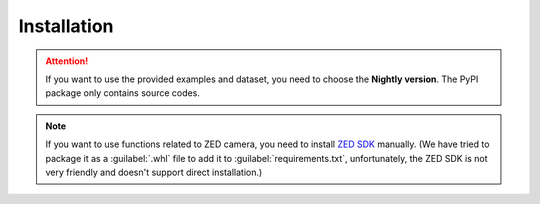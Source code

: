 Installation
==============================

.. attention::

   If you want to use the provided examples and dataset, you need to choose the **Nightly version**. The PyPI package only contains source codes.



.. tabs::

    .. tab:: Stable version (PyPI)

         .. code-block:: shell

            pip install rofunc

            # [Option] Install with baseline RL frameworks (SKRL, RLlib, Stable Baselines3) and Envs (gymnasium[all], mujoco_py)
            pip install rofunc[baselines]

         Some requirements need to be installed manually.

         .. code-block:: shell

            # Install pbdlib
            pip install https://github.com/Skylark0924/Rofunc/releases/download/v0.0.2.3/pbdlib-0.1-py3-none-any.whl
            # Install Isaac Gym
            pip install https://github.com/Skylark0924/Rofunc/releases/download/v0.0.0.9/isaacgym-1.0rc4-py3-none-any.whl

    .. tab:: Nightly version (recommended)


         .. code-block:: shell

            git clone https://github.com/Skylark0924/Rofunc.git
            cd Rofunc

            # Create a conda environment
            # Python 3.8 is strongly recommended
            conda create -n rofunc python=3.8

            # For Linux user
            sh ./scripts/install.sh
            # [Option] Install with baseline RL frameworks (SKRL, RLlib, Stable Baselines3)
            sh ./scripts/install_w_baselines.sh
            # [Option] For MacOS user (brew is required, Isaac Gym based simulator is not supported on MacOS)
            sh ./scripts/mac_install.sh


.. note::

   If you want to use functions related to ZED camera, you need to install `ZED SDK <https://www.stereolabs.com/developers/release/#downloads>`_ manually. (We have tried to package it as a :guilabel:`.whl` file to add it to :guilabel:`requirements.txt`, unfortunately, the ZED SDK is not very friendly and doesn't support direct installation.)




